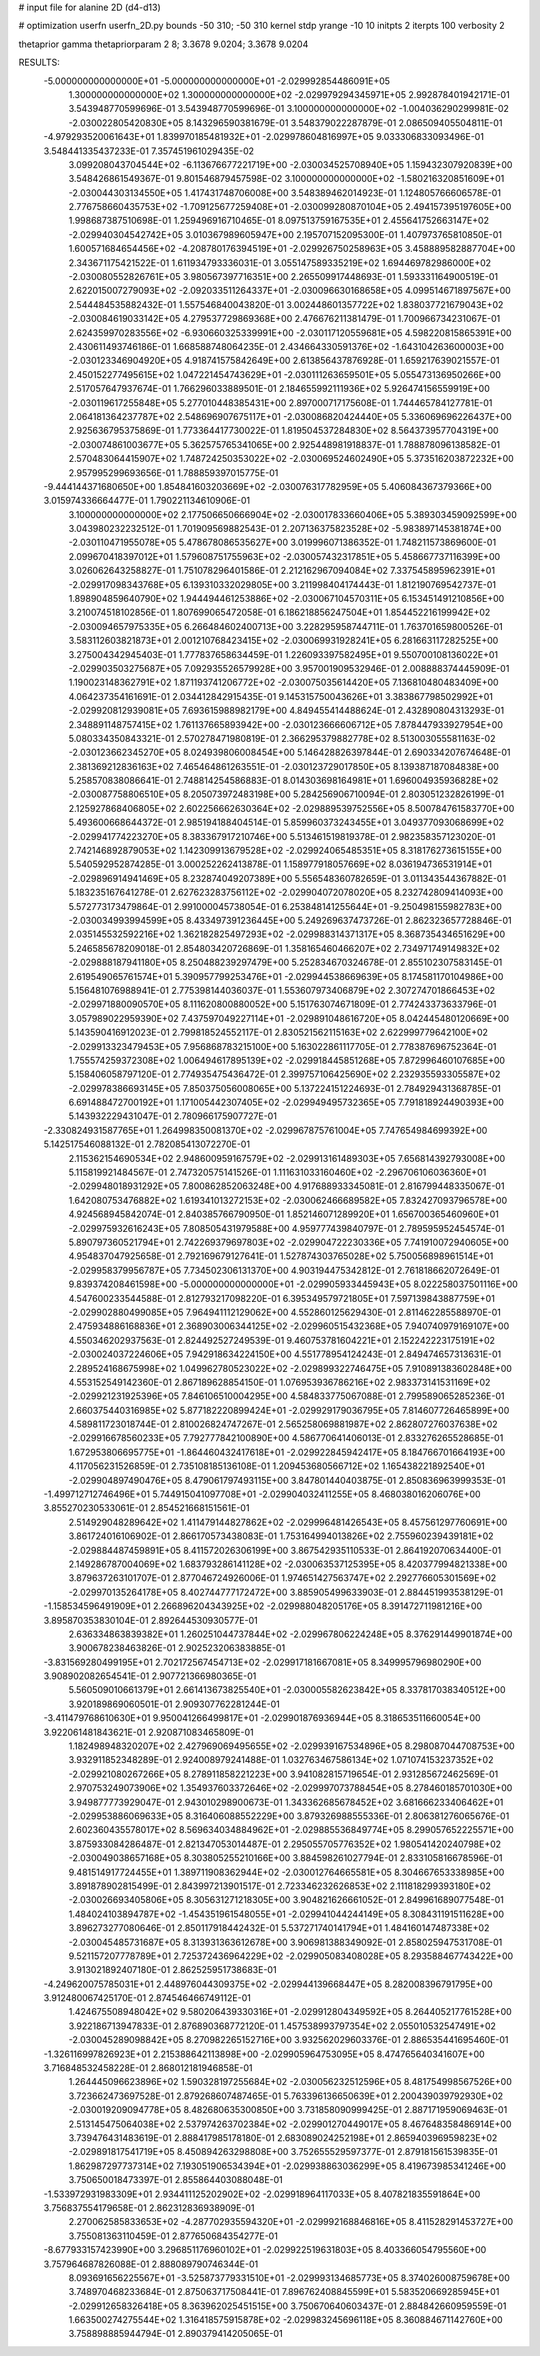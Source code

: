 # input file for alanine 2D (d4-d13)

# optimization
userfn       userfn_2D.py
bounds       -50 310; -50 310
kernel       stdp
yrange       -10 10
initpts      2
iterpts      100
verbosity    2

thetaprior gamma
thetapriorparam 2 8; 3.3678 9.0204; 3.3678 9.0204

RESULTS:
 -5.000000000000000E+01 -5.000000000000000E+01      -2.029992854486091E+05
  1.300000000000000E+02  1.300000000000000E+02      -2.029979294345971E+05       2.992878401942171E-01       3.543948770599696E-01  3.543948770599696E-01
  3.100000000000000E+02 -1.004036290299981E-02      -2.030022805420830E+05       8.143296590381679E-01       3.548379022287879E-01  2.086509405504811E-01
 -4.979293520061643E+01  1.839970185481932E+01      -2.029978604816997E+05       9.033306833093496E-01       3.548441335437233E-01  7.357451961029435E-02
  3.099208043704544E+02 -6.113676677221719E+00      -2.030034525708940E+05       1.159432307920839E+00       3.548426861549367E-01  9.801546879457598E-02
  3.100000000000000E+02 -1.580216320851609E+01      -2.030044303134550E+05       1.417431748706008E+00       3.548389462014923E-01  1.124805766606578E-01
  2.776758660435753E+02 -1.709125677259408E+01      -2.030099280870104E+05       2.494157395197605E+00       1.998687387510698E-01  1.259496916710465E-01
  8.097513759167535E+01  2.455641752663147E+02      -2.029940304542742E+05       3.010367989605947E+00       2.195707152095300E-01  1.407973765810850E-01
  1.600571684654456E+02 -4.208780176394519E+01      -2.029926750258963E+05       3.458889582887704E+00       2.343671175421522E-01  1.611934793336031E-01
  3.055147589335219E+02  1.694469782986000E+02      -2.030080552826761E+05       3.980567397716351E+00       2.265509917448693E-01  1.593331164900519E-01
  2.622015007279093E+02 -2.092033511264337E+01      -2.030096630168658E+05       4.099514671897567E+00       2.544484535882432E-01  1.557546840043820E-01
  3.002448601357722E+02  1.838037721679043E+02      -2.030084619033142E+05       4.279537729869368E+00       2.476676211381479E-01  1.700966734231067E-01
  2.624359970283556E+02 -6.930660325339991E+00      -2.030117120559681E+05       4.598220815865391E+00       2.430611493746186E-01  1.668588748064235E-01
  2.434664330591376E+02 -1.643104263600003E+00      -2.030123346904920E+05       4.918741575842649E+00       2.613856437876928E-01  1.659217639021557E-01
  2.450152277495615E+02  1.047221454743629E+01      -2.030111263659501E+05       5.055473136950266E+00       2.517057647937674E-01  1.766296033889501E-01
  2.184655992111936E+02  5.926474156559919E+00      -2.030119617255848E+05       5.277010448385431E+00       2.897000717175608E-01  1.744465784127781E-01
  2.064181364237787E+02  2.548696907675117E+01      -2.030086820424440E+05       5.336069696226437E+00       2.925636795375869E-01  1.773364417730022E-01
  1.819504537284830E+02  8.564373957704319E+00      -2.030074861003677E+05       5.362575765341065E+00       2.925448981918837E-01  1.788878096138582E-01
  2.570483064415907E+02  1.748724250353022E+02      -2.030069524602490E+05       5.373516203872232E+00       2.957995299693656E-01  1.788859397015775E-01
 -9.444144371680650E+00  1.854841603203669E+02      -2.030076317782959E+05       5.406084367379366E+00       3.015974336664477E-01  1.790221134610906E-01
  3.100000000000000E+02  2.177506650666904E+02      -2.030017833660406E+05       5.389303459092599E+00       3.043980232232512E-01  1.701909569882543E-01
  2.207136375823528E+02 -5.983897145381874E+00      -2.030110471955078E+05       5.478678086535627E+00       3.019996071386352E-01  1.748211573869600E-01
  2.099670418397012E+01  1.579608751755963E+02      -2.030057432317851E+05       5.458667737116399E+00       3.026062643258827E-01  1.751078296401586E-01
  2.212162967094084E+02  7.337545895962391E+01      -2.029917098343768E+05       6.139310332029805E+00       3.211998404174443E-01  1.812190769542737E-01
  1.898904859640790E+02  1.944494461253886E+02      -2.030067104570311E+05       6.153451491210856E+00       3.210074518102856E-01  1.807699065472058E-01
  6.186218856247504E+01  1.854452216199942E+02      -2.030094657975335E+05       6.266484602400713E+00       3.228295958744711E-01  1.763701659800526E-01
  3.583112603821873E+01  2.001210768423415E+02      -2.030069931928241E+05       6.281663117282525E+00       3.275004342945403E-01  1.777837658634459E-01
  1.226093397582495E+01  9.550700108136022E+01      -2.029903503275687E+05       7.092935526579928E+00       3.957001909532946E-01  2.008888374445909E-01
  1.190023148362791E+02  1.871193741206772E+02      -2.030075035614420E+05       7.136810480483409E+00       4.064237354161691E-01  2.034412842915435E-01
  9.145315750043626E+01  3.383867798502992E+01      -2.029920812939081E+05       7.693615988982179E+00       4.849455414488624E-01  2.432890804313293E-01
  2.348891148757415E+02  1.761137665893942E+00      -2.030123666606712E+05       7.878447933927954E+00       5.080334350843321E-01  2.570278471980819E-01
  2.366295379882778E+02  8.513003055581163E-02      -2.030123662345270E+05       8.024939806008454E+00       5.146428826397844E-01  2.690334207674648E-01
  2.381369212836163E+02  7.465464861263551E-01      -2.030123729017850E+05       8.139387187084838E+00       5.258570838086641E-01  2.748814254586883E-01
  8.014303698164981E+01  1.696004935936828E+02      -2.030087758806510E+05       8.205073972483198E+00       5.284256906710094E-01  2.803051232826199E-01
  2.125927868406805E+02  2.602256662630364E+02      -2.029889539752556E+05       8.500784761583770E+00       5.493600668644372E-01  2.985194188404514E-01
  5.859960373243455E+01  3.049377093068699E+02      -2.029941774223270E+05       8.383367917210746E+00       5.513461519819378E-01  2.982358357123020E-01
  2.742146892879053E+02  1.142309913679528E+02      -2.029924065485351E+05       8.318176273615155E+00       5.540592952874285E-01  3.000252262413878E-01
  1.158977918057669E+02  8.036194736531914E+01      -2.029896914941469E+05       8.232874049207389E+00       5.556548360782659E-01  3.011343544367882E-01
  5.183235167641278E-01  2.627623283756112E+02      -2.029904072078020E+05       8.232742809414093E+00       5.572773173479864E-01  2.991000045738054E-01
  6.253848141255644E+01 -9.250498155982783E+00      -2.030034993994599E+05       8.433497391236445E+00       5.249269637473726E-01  2.862323657728846E-01
  2.035145532592216E+02  1.362182825497293E+02      -2.029988314371317E+05       8.368735434651629E+00       5.246585678209018E-01  2.854803420726869E-01
  1.358165460466207E+02  2.734971749149832E+02      -2.029888187941180E+05       8.250488239297479E+00       5.252834670324678E-01  2.855102307583145E-01
  2.619549065761574E+01  5.390957799253476E+01      -2.029944538669639E+05       8.174581170104986E+00       5.156481076988941E-01  2.775398144036037E-01
  1.553607973406879E+02  2.307274701866453E+02      -2.029971880090570E+05       8.111620800880052E+00       5.151763074671809E-01  2.774243373633796E-01
  3.057989022959390E+02  7.437597049227114E+01      -2.029891048616720E+05       8.042445480120669E+00       5.143590416912023E-01  2.799818524552117E-01
  2.830521562115163E+02  2.622999779642100E+02      -2.029913323479453E+05       7.956868783215100E+00       5.163022861117705E-01  2.778387696752364E-01
  1.755574259372308E+02  1.006494617895139E+02      -2.029918445851268E+05       7.872996460107685E+00       5.158406058797120E-01  2.774935475436472E-01
  2.399757106425690E+02  2.232935593305587E+02      -2.029978386693145E+05       7.850375056008065E+00       5.137224151224693E-01  2.784929431368785E-01
  6.691488472700192E+01  1.171005442307405E+02      -2.029949495732365E+05       7.791818924490393E+00       5.143932229431047E-01  2.780966175907727E-01
 -2.330824931587765E+01  1.264998350081370E+02      -2.029967875761004E+05       7.747654984699392E+00       5.142517546088132E-01  2.782085413072270E-01
  2.115362154690534E+02  2.948600959167579E+02      -2.029913161489303E+05       7.656814392793008E+00       5.115819921484567E-01  2.747320575141526E-01
  1.111631033160460E+02 -2.296706106036360E+01      -2.029948018931292E+05       7.800862852063248E+00       4.917688933345081E-01  2.816799448335067E-01
  1.642080753476882E+02  1.619341013272153E+02      -2.030062466689582E+05       7.832427093796578E+00       4.924568945842074E-01  2.840385766790950E-01
  1.852146071289920E+01  1.656700365460960E+01      -2.029975932616243E+05       7.808505431979588E+00       4.959777439840797E-01  2.789595952454574E-01
  5.890797360521794E+01  2.742269379697803E+02      -2.029904722230336E+05       7.741910072940605E+00       4.954837047925658E-01  2.792169679127641E-01
  1.527874303765028E+02  5.750056898961514E+01      -2.029958379956787E+05       7.734502306131370E+00       4.903194475342812E-01  2.761818662072649E-01
  9.839374208461598E+00 -5.000000000000000E+01      -2.029905933445943E+05       8.022258037501116E+00       4.547600233544588E-01  2.812793217098220E-01
  6.395349579721805E+01  7.597139843887759E+01      -2.029902880499085E+05       7.964941112129062E+00       4.552860125629430E-01  2.811462285588970E-01
  2.475934886168836E+01  2.368903006344125E+02      -2.029960515432368E+05       7.940740979169107E+00       4.550346202937563E-01  2.824492527249539E-01
  9.460753781604221E+01  2.152242223175191E+02      -2.030024037224606E+05       7.942918634224150E+00       4.551778954124243E-01  2.849474657313631E-01
  2.289524168675998E+02  1.049962780523022E+02      -2.029899322746475E+05       7.910891383602848E+00       4.553152549142360E-01  2.867189628854150E-01
  1.076953936786216E+02  2.983373141531169E+02      -2.029921231925396E+05       7.846106510004295E+00       4.584833775067088E-01  2.799589065285236E-01
  2.660375440316985E+02  5.877182220899424E+01      -2.029929179036795E+05       7.814607726465899E+00       4.589811723018744E-01  2.810026824747267E-01
  2.565258069881987E+02  2.862807276037638E+02      -2.029916678560233E+05       7.792777842100890E+00       4.586770641406013E-01  2.833276265528685E-01
  1.672953806695775E+01 -1.864460432417618E+01      -2.029922845942417E+05       8.184766701664193E+00       4.117056231526859E-01  2.735108185136108E-01
  1.209453680566712E+02  1.165438221892540E+01      -2.029904897490476E+05       8.479061797493115E+00       3.847801440403875E-01  2.850836963999353E-01
 -1.499712712746496E+01  5.744915041097708E+01      -2.029904032411255E+05       8.468038016206076E+00       3.855270230533061E-01  2.854521668151561E-01
  2.514929048289642E+02  1.411479144827862E+02      -2.029996481426543E+05       8.457561297760691E+00       3.861724016106902E-01  2.866170573438083E-01
  1.753164994013826E+02  2.755960239439181E+02      -2.029884487459891E+05       8.411572026306199E+00       3.867542935110533E-01  2.864192070634400E-01
  2.149286787004069E+02  1.683793286141128E+02      -2.030063537125395E+05       8.420377994821338E+00       3.879637263101707E-01  2.877046724926006E-01
  1.974651427563747E+02  2.292776605301569E+02      -2.029970135264178E+05       8.402744777172472E+00       3.885905499633903E-01  2.884451993538129E-01
 -1.158534596491909E+01  2.266896204343925E+02      -2.029988048205176E+05       8.391472711981216E+00       3.895870353830104E-01  2.892644530930577E-01
  2.636334863839382E+01  1.260251044737844E+02      -2.029967806224248E+05       8.376291449901874E+00       3.900678238463826E-01  2.902523206383885E-01
 -3.831569280499195E+01  2.702172567454713E+02      -2.029917181667081E+05       8.349995796980290E+00       3.908902082654541E-01  2.907721366980365E-01
  5.560509010661379E+01  2.661413673825540E+01      -2.030005582623842E+05       8.337817038340512E+00       3.920189869060501E-01  2.909307762281244E-01
 -3.411479768610630E+01  9.950041266499817E+01      -2.029901876936944E+05       8.318653511660054E+00       3.922061481843621E-01  2.920871083465809E-01
  1.182498948320207E+02  2.427969069495655E+02      -2.029939167534896E+05       8.298087044708753E+00       3.932911852348289E-01  2.924008979241488E-01
  1.032763467586134E+02  1.071074153237352E+02      -2.029921080267266E+05       8.278911858221223E+00       3.941082815719654E-01  2.931285672462569E-01
  2.970753249073906E+02  1.354937603372646E+02      -2.029997073788454E+05       8.278460185701030E+00       3.949877773929047E-01  2.943010298900673E-01
  1.343362685678452E+02  3.681666233406462E+01      -2.029953886069633E+05       8.316406088552229E+00       3.879326988555336E-01  2.806381276065676E-01
  2.602360435578017E+02  8.569634034884962E+01      -2.029885536849774E+05       8.299057652225571E+00       3.875933084286487E-01  2.821347053014487E-01
  2.295055705776352E+02  1.980541420240798E+02      -2.030049038657168E+05       8.303805255210166E+00       3.884598261027794E-01  2.833105816678596E-01
  9.481514917724455E+01  1.389711908362944E+02      -2.030012764665581E+05       8.304667653338985E+00       3.891878902815499E-01  2.843997213901517E-01
  2.723346232626853E+02  2.111818299393180E+02      -2.030026693405806E+05       8.305631271218305E+00       3.904821626661052E-01  2.849961689077548E-01
  1.484024103894787E+02 -1.454351961548055E+01      -2.029941044244149E+05       8.308431191511628E+00       3.896273277080646E-01  2.850117918442432E-01
  5.537271740141794E+01  1.484160147487338E+02      -2.030045485731687E+05       8.313931363612678E+00       3.906981388349092E-01  2.858025947531708E-01
  9.521157207778789E+01  2.725372436964229E+02      -2.029905083408028E+05       8.293588467743422E+00       3.913021892407180E-01  2.862525951738683E-01
 -4.249620075785031E+01  2.448976044309375E+02      -2.029944139668447E+05       8.282008396791795E+00       3.912480067425170E-01  2.874546466749112E-01
  1.424675508948042E+02  9.580206439330316E+01      -2.029912804349592E+05       8.264405217761528E+00       3.922186713947833E-01  2.876890368772120E-01
  1.457538993797354E+02  2.055010532547491E+02      -2.030045289098842E+05       8.270982265152716E+00       3.932562029603376E-01  2.886535441695460E-01
 -1.326116997826923E+01  2.215388642113898E+00      -2.029905964753095E+05       8.474765640341607E+00       3.716848532458228E-01  2.868012181946858E-01
  1.264445096623896E+02  1.590328197255684E+02      -2.030056232512596E+05       8.481754998567526E+00       3.723662473697528E-01  2.879268607487465E-01
  5.763396136650639E+01  2.200439039792930E+02      -2.030019209094778E+05       8.482680635300850E+00       3.731858090999425E-01  2.887171959069463E-01
  2.513145475064038E+02  2.537974263702384E+02      -2.029901270449017E+05       8.467648358486914E+00       3.739476431483619E-01  2.888417985178180E-01
  2.683089024252198E+01  2.865940396959823E+02      -2.029891817541719E+05       8.450894263298808E+00       3.752655529597377E-01  2.879181561539835E-01
  1.862987297737314E+02  7.193051906534394E+01      -2.029938863036299E+05       8.419673985341246E+00       3.750650018473397E-01  2.855864403088048E-01
 -1.533972931983309E+01  2.934411125202902E+02      -2.029918964117033E+05       8.407821835591864E+00       3.756837554179658E-01  2.862312836938909E-01
  2.270062585833653E+02 -4.287702935594320E+01      -2.029992168846816E+05       8.411528291453727E+00       3.755081363110459E-01  2.877650684354277E-01
 -8.677933157423990E+00  3.296851176960102E+01      -2.029922519631803E+05       8.403366054795560E+00       3.757964687826088E-01  2.888089790746344E-01
  8.093691656225567E+01 -3.525873779331510E+01      -2.029993134685773E+05       8.374026008759678E+00       3.748970468233684E-01  2.875063717508441E-01
  7.896762408845599E+01  5.583520669285945E+01      -2.029912658326418E+05       8.363962025451515E+00       3.750670640603437E-01  2.884842660959559E-01
  1.663500274275544E+02  1.316418575915878E+02      -2.029983245696118E+05       8.360884671142760E+00       3.758898885944794E-01  2.890379414205065E-01